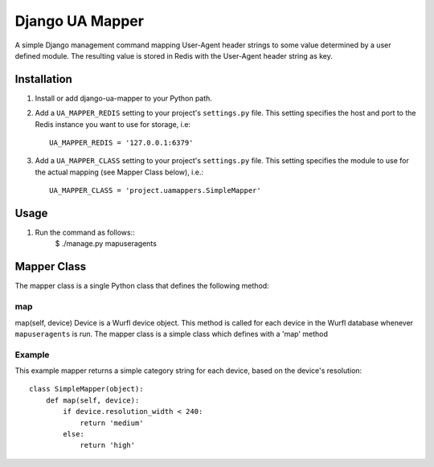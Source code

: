 Django UA Mapper
================

A simple Django management command mapping User-Agent header strings to some value determined by a user defined module. The resulting value is stored in Redis with the User-Agent header string as key.


Installation
------------
#. Install or add django-ua-mapper to your Python path.
#. Add a ``UA_MAPPER_REDIS`` setting to your project's ``settings.py`` file. This setting specifies the host and port to the Redis instance you want to use for storage, i.e::

    UA_MAPPER_REDIS = '127.0.0.1:6379'

#. Add a ``UA_MAPPER_CLASS`` setting to your project's ``settings.py`` file. This setting specifies the module to use for the actual mapping (see Mapper Class below), i.e.::

    UA_MAPPER_CLASS = 'project.uamappers.SimpleMapper'


Usage
-----

#. Run the command as follows::
    $ ./manage.py mapuseragents

Mapper Class
------------
The mapper class is a single Python class that defines the following method:

map
~~~

map(self, device)
Device is a Wurfl device object. This method is called for each device in the Wurfl database whenever ``mapuseragents`` is run.
The mapper class is a simple class which defines with a 'map' method

Example
~~~~~~~

This example mapper returns a simple category string for each device, based on the device's resolution::

    class SimpleMapper(object):
        def map(self, device):
            if device.resolution_width < 240:
                return 'medium'
            else:
                return 'high'

